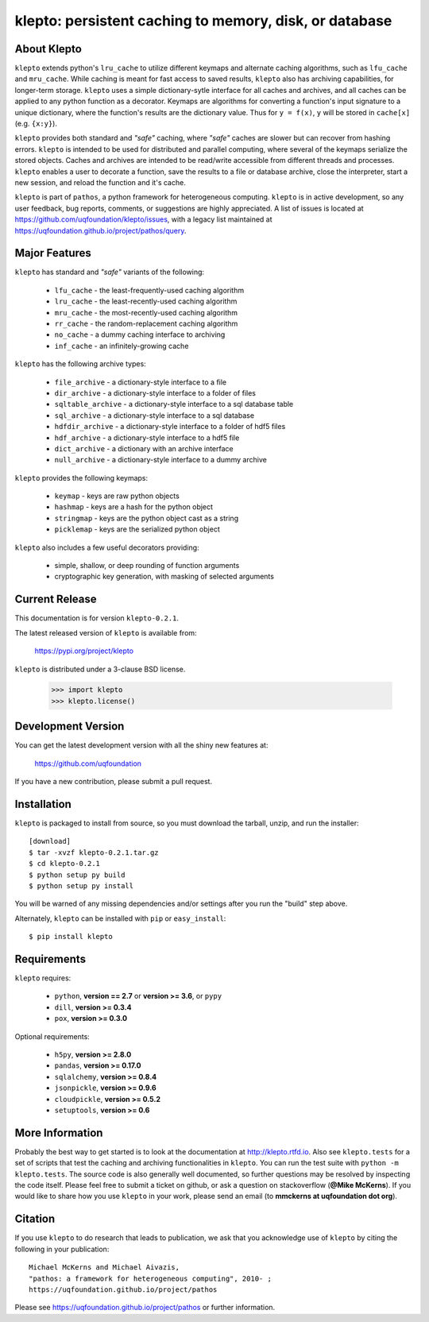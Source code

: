 -------------------------------------------------------
klepto: persistent caching to memory, disk, or database
-------------------------------------------------------

About Klepto
============

``klepto`` extends python's ``lru_cache`` to utilize different keymaps and
alternate caching algorithms, such as ``lfu_cache`` and ``mru_cache``.
While caching is meant for fast access to saved results, ``klepto`` also
has archiving capabilities, for longer-term storage. ``klepto`` uses a
simple dictionary-sytle interface for all caches and archives, and all
caches can be applied to any python function as a decorator. Keymaps
are algorithms for converting a function's input signature to a unique
dictionary, where the function's results are the dictionary value.
Thus for ``y = f(x)``, ``y`` will be stored in ``cache[x]`` (e.g. ``{x:y}``).

``klepto`` provides both standard and *"safe"* caching, where *"safe"* caches
are slower but can recover from hashing errors. ``klepto`` is intended
to be used for distributed and parallel computing, where several of
the keymaps serialize the stored objects. Caches and archives are
intended to be read/write accessible from different threads and
processes. ``klepto`` enables a user to decorate a function, save the
results to a file or database archive, close the interpreter,
start a new session, and reload the function and it's cache.

``klepto`` is part of ``pathos``, a python framework for heterogeneous computing.
``klepto`` is in active development, so any user feedback, bug reports, comments,
or suggestions are highly appreciated.  A list of issues is located at https://github.com/uqfoundation/klepto/issues, with a legacy list maintained at https://uqfoundation.github.io/project/pathos/query.


Major Features
==============

``klepto`` has standard and *"safe"* variants of the following:

    - ``lfu_cache`` - the least-frequently-used caching algorithm
    - ``lru_cache`` - the least-recently-used caching algorithm
    - ``mru_cache`` - the most-recently-used caching algorithm
    - ``rr_cache`` - the random-replacement caching algorithm
    - ``no_cache`` - a dummy caching interface to archiving
    - ``inf_cache`` - an infinitely-growing cache

``klepto`` has the following archive types:

    - ``file_archive`` - a dictionary-style interface to a file
    - ``dir_archive`` - a dictionary-style interface to a folder of files
    - ``sqltable_archive`` - a dictionary-style interface to a sql database table
    - ``sql_archive`` - a dictionary-style interface to a sql database
    - ``hdfdir_archive`` - a dictionary-style interface to a folder of hdf5 files
    - ``hdf_archive`` - a dictionary-style interface to a hdf5 file
    - ``dict_archive`` - a dictionary with an archive interface
    - ``null_archive`` - a dictionary-style interface to a dummy archive 

``klepto`` provides the following keymaps:

    - ``keymap`` - keys are raw python objects
    - ``hashmap`` - keys are a hash for the python object
    - ``stringmap`` - keys are the python object cast as a string
    - ``picklemap`` - keys are the serialized python object

``klepto`` also includes a few useful decorators providing:

    - simple, shallow, or deep rounding of function arguments
    - cryptographic key generation, with masking of selected arguments


Current Release
===============

This documentation is for version ``klepto-0.2.1``.

The latest released version of ``klepto`` is available from:

    https://pypi.org/project/klepto

``klepto`` is distributed under a 3-clause BSD license.

    >>> import klepto
    >>> klepto.license()


Development Version 
===================

You can get the latest development version with all the shiny new features at:

    https://github.com/uqfoundation

If you have a new contribution, please submit a pull request.


Installation
============

``klepto`` is packaged to install from source, so you must
download the tarball, unzip, and run the installer::

    [download]
    $ tar -xvzf klepto-0.2.1.tar.gz
    $ cd klepto-0.2.1
    $ python setup py build
    $ python setup py install

You will be warned of any missing dependencies and/or settings
after you run the "build" step above. 

Alternately, ``klepto`` can be installed with ``pip`` or ``easy_install``::

    $ pip install klepto


Requirements
============

``klepto`` requires:

    - ``python``, **version == 2.7** or **version >= 3.6**, or ``pypy``
    - ``dill``, **version >= 0.3.4**
    - ``pox``, **version >= 0.3.0**

Optional requirements:

    - ``h5py``, **version >= 2.8.0**
    - ``pandas``, **version >= 0.17.0**
    - ``sqlalchemy``, **version >= 0.8.4**
    - ``jsonpickle``, **version >= 0.9.6**
    - ``cloudpickle``, **version >= 0.5.2**
    - ``setuptools``, **version >= 0.6**


More Information
================

Probably the best way to get started is to look at the documentation at
http://klepto.rtfd.io. Also see ``klepto.tests`` for a set of scripts that
test the caching and archiving functionalities in ``klepto``.
You can run the test suite with ``python -m klepto.tests``.  The
source code is also generally well documented, so further questions may
be resolved by inspecting the code itself. Please feel free to submit
a ticket on github, or ask a question on stackoverflow (**@Mike McKerns**).
If you would like to share how you use ``klepto`` in your work, please send
an email (to **mmckerns at uqfoundation dot org**).


Citation
========

If you use ``klepto`` to do research that leads to publication, we ask that you
acknowledge use of ``klepto`` by citing the following in your publication::

    Michael McKerns and Michael Aivazis,
    "pathos: a framework for heterogeneous computing", 2010- ;
    https://uqfoundation.github.io/project/pathos

Please see https://uqfoundation.github.io/project/pathos or
further information.



